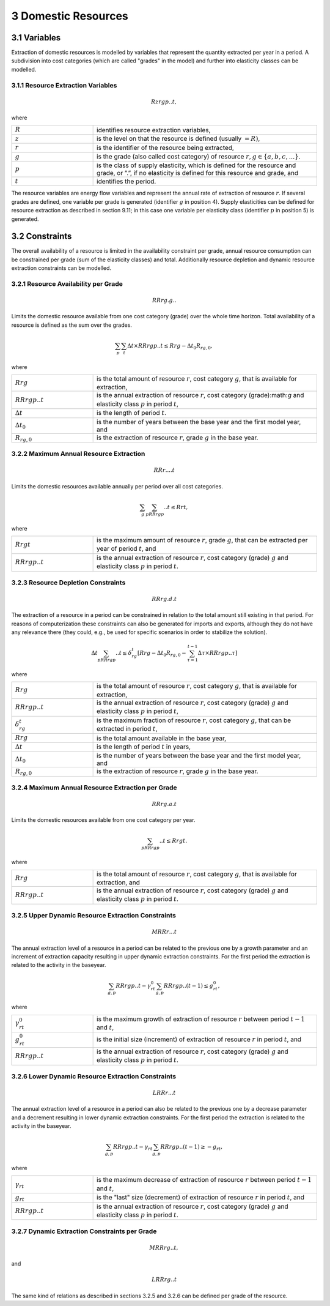 3 Domestic Resources 
====
3.1 	Variables
----
Extraction of domestic resources is modelled by variables that represent the quantity extracted per year in a period. A subdivision into cost categories (which are called "grades" in the model) and further into elasticity classes can be modelled.

3.1.1 	Resource Extraction  Variables
~~~~~~~~~~~~~~~~~
.. math::
   Rzrgp..t,

where

.. list-table:: 
   :widths: 40 110
   :header-rows: 0

   * - :math:`R`
     - identifies resource extraction variables,
   * - :math:`z`
     - is the level on that the resource is defined (usually :math:`= R)`,
   * - :math:`r`
     - is the identifier of the resource being extracted,
   * - :math:`g`
     - is the grade (also called cost category) of resource :math:`r, g \in \{a, b, c, ...\}`.
   * - :math:`p`
     - is the class of supply elasticity, which is defined for the resource and grade, or ”.”, if no elasticity is defined for this resource and grade, and
   * - :math:`t`
     - identifies the period.

The resource variables are energy flow variables and represent the annual rate of extraction of resource :math:`r`. If several grades are defined, one variable per grade is generated (identifier :math:`g` in position 4). Supply elasticities can be defined for resource extraction as described in section 9.11; in this case one variable per elasticity class (identifier :math:`p` in position 5) is generated.

3.2 	Constraints
----
The overall availability of a resource is limited in the availability constraint per grade, annual resource consumption can be constrained per grade (sum of the elasticity classes) and total. Additionally resource depletion and dynamic resource extraction constraints can be modelled.


3.2.1 	Resource Availability per Grade
~~~~~~~~~~~~~~~~~

.. math::
   RRrg.g..

Limits the domestic resource available from one cost category (grade) over the whole time horizon. Total availability of a resource is defined  as the sum over the grades.

.. math::
   \sum_p\sum_t\Delta t\times RRrgp..t \leq Rrg - \Delta t_0R_{rg,0},

where

.. list-table:: 
   :widths: 40 110
   :header-rows: 0

   * - :math:`Rrg`
     - is the total amount of resource :math:`r`, cost category :math:`g`, that is available for extraction,
   * - :math:`RRrgp..t`
     - is the annual extraction of resource :math:`r`, cost category (grade):math:`g` and elasticity class :math:`p` in period :math:`t`,
   * - :math:`\Delta t`
     - is the length of period :math:`t`.
   * - :math:`\Delta t_0`
     - is the number of years between the base year and the first model year, and 
   * - :math:`R_{rg,0}`
     - is the extraction of resource :math:`r`, grade :math:`g` in the base year.


3.2.2 	Maximum Annual Resource Extraction
~~~~~~~~~~~~~~~~~
.. math::
   RRr....t

Limits the domestic resources available annually per period over all cost categories.

.. math::
   \sum_g\sum_pRRrgp..t \leq Rrt,

where

.. list-table:: 
   :widths: 40 110
   :header-rows: 0

   * - :math:`Rrgt`
     - is the maximum amount of resource :math:`r`, grade :math:`g`, that can be extracted per year of period :math:`t`, and
   * - :math:`RRrgp..t`
     - is the annual extraction of resource :math:`r`, cost category (grade) :math:`g` and elasticity class :math:`p` in period :math:`t`.


3.2.3 	Resource Depletion  Constraints
~~~~~~~~~~~~~~~~~

.. math::
   RRrg.d.t
 
The extraction of a resource in a period can be constrained  in relation to the total amount still existing in that period. For reasons of computerization these constraints can also be generated for imports and exports, although they do not have any relevance there (they could, e.g., be used for specific scenarios in order to stabilize the solution).

.. math::
   \Delta t\sum_pRRrgp..t \leq \delta_{rg}^t \left [Rrg - \Delta t_0R_{rg,0} - \sum_{\tau=1}^{t-1} \Delta\tau\times RRrgp..\tau \right ]

where

.. list-table:: 
   :widths: 40 110
   :header-rows: 0

   * - :math:`Rrg`
     - is the total amount of resource :math:`r`, cost category :math:`g`, that is available for extraction,
   * - :math:`RRrgp..t`
     - is the annual extraction of resource :math:`r`, cost category (grade) :math:`g` and elasticity class :math:`p` in period :math:`t`,
   * - :math:`\delta_{rg}^t`
     - is the maximum fraction of resource :math:`r`, cost category :math:`g`, that can be extracted in period :math:`t`,
   * - :math:`Rrg`
     - is the total amount available in the base year,
   * - :math:`\Delta t`
     - is the length of period :math:`t` in years,
   * - :math:`\Delta t_0`
     - is the number of years between the base year and the first model year, and
   * - :math:`R_{rg,0}`
     - is the extraction of resource :math:`r`, grade :math:`g` in the base year.


3.2.4 	Maximum Annual Resource Extraction per Grade
~~~~~~~~~~~~~~~~~

.. math::
   RRrg.a.t

Limits the domestic resources available from one cost category per year.

.. math::
   \sum_pRRrgp..t \leq Rrgt.

where

.. list-table:: 
   :widths: 40 110
   :header-rows: 0

   * - :math:`Rrg`
     - is the total amount of resource :math:`r`, cost category :math:`g`, that is available for extraction, and
   * - :math:`RRrgp..t`
     - is the annual extraction of resource :math:`r`, cost category (grade) :math:`g` and elasticity class :math:`p` in period :math:`t`.


3.2.5 	Upper Dynamic Resource Extraction Constraints
~~~~~~~~~~~~~~~~~

.. math::
   MRRr...t
 
The annual extraction level of a resource in a period can be related to the previous one by a growth parameter and an increment of extraction capacity resulting in upper dynamic extraction constraints. For the first period the extraction is related to the activity in the baseyear.
 
.. math::
   \sum_{g,p} RRrgp..t - \gamma_{rt}^0\sum_{g,p}RRrgp..(t-1) \leq g_{rt}^0,
 
where

.. list-table:: 
   :widths: 40 110
   :header-rows: 0

   * - :math:`\gamma_{rt}^0`
     - is the maximum growth of extraction of resource :math:`r` between period :math:`t−1` and :math:`t`,
   * - :math:`g_{rt}^0`
     - is the initial size (increment) of extraction of resource :math:`r` in period :math:`t`, and
   * - :math:`RRrgp..t`
     - is the annual extraction of resource :math:`r`, cost category (grade) :math:`g` and elasticity class :math:`p` in period :math:`t`.


3.2.6    Lower Dynamic Resource Extraction  Constraints
~~~~~~~~~~~~~~~~~

.. math::
   LRRr...t

The annual extraction level of a resource in a period can also be related to the previous one by a decrease parameter  and a decrement resulting in lower dynamic extraction constraints. For the first period the extraction is related to the activity in the baseyear.

.. math::
   \sum_{g,p}RRrgp..t - \gamma_{rt}\sum_{g,p}RRrgp..(t-1)\geq - g_{rt},
 
where

.. list-table:: 
   :widths: 40 110
   :header-rows: 0

   * - :math:`\gamma_{rt}`
     - is the maximum decrease of extraction of resource :math:`r` between period :math:`t−1` and :math:`t`,
   * - :math:`g_{rt}`
     - is the "last" size (decrement) of extraction of resource :math:`r` in period :math:`t`, and
   * - :math:`RRrgp..t`
     - is the annual extraction of resource :math:`r`, cost category (grade) :math:`g` and elasticity class :math:`p` in period :math:`t`.


3.2.7 	Dynamic Extraction  Constraints per Grade
~~~~~~~~~~~~~~~~~

.. math::
   MRRrg..t,
   
and

.. math::
   LRRrg..t
The same kind of relations as described in sections 3.2.5 and 3.2.6 can be defined per grade of the resource.
